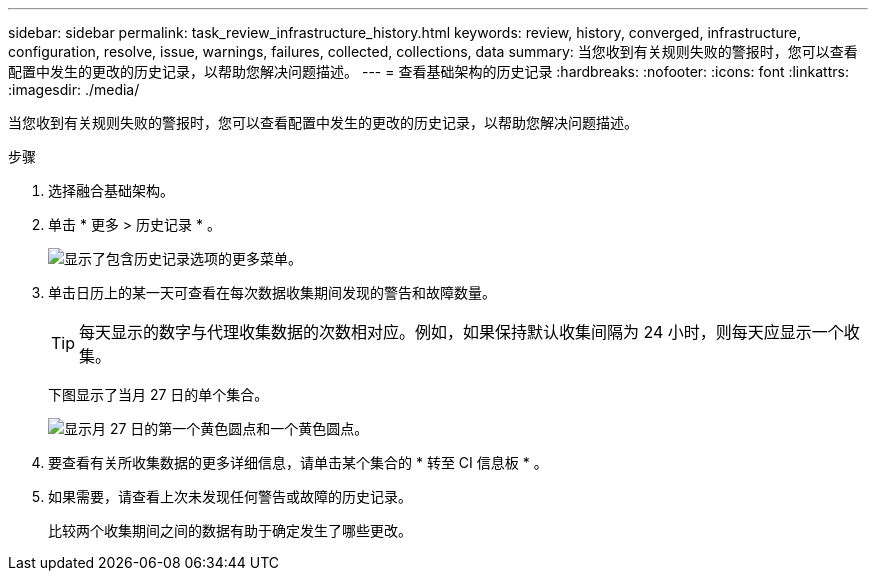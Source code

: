 ---
sidebar: sidebar 
permalink: task_review_infrastructure_history.html 
keywords: review, history, converged, infrastructure, configuration, resolve, issue, warnings, failures, collected, collections, data 
summary: 当您收到有关规则失败的警报时，您可以查看配置中发生的更改的历史记录，以帮助您解决问题描述。 
---
= 查看基础架构的历史记录
:hardbreaks:
:nofooter: 
:icons: font
:linkattrs: 
:imagesdir: ./media/


[role="lead"]
当您收到有关规则失败的警报时，您可以查看配置中发生的更改的历史记录，以帮助您解决问题描述。

.步骤
. 选择融合基础架构。
. 单击 * 更多 > 历史记录 * 。
+
image:screenshot_history_navigation.gif["显示了包含历史记录选项的更多菜单。"]

. 单击日历上的某一天可查看在每次数据收集期间发现的警告和故障数量。
+

TIP: 每天显示的数字与代理收集数据的次数相对应。例如，如果保持默认收集间隔为 24 小时，则每天应显示一个收集。

+
下图显示了当月 27 日的单个集合。

+
image:screenshot_history_status.gif["显示月 27 日的第一个黄色圆点和一个黄色圆点。"]

. 要查看有关所收集数据的更多详细信息，请单击某个集合的 * 转至 CI 信息板 * 。
. 如果需要，请查看上次未发现任何警告或故障的历史记录。
+
比较两个收集期间之间的数据有助于确定发生了哪些更改。


